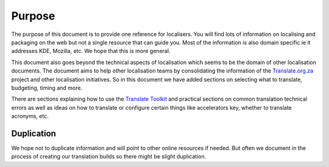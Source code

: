 
.. _../pages/guide/purpose#purpose:

Purpose
*******

The purpose of this document is to provide one reference for localisers.  You
will find lots of information on localising and packaging on the web but not a
single resource that can guide you.  Most of the information is also domain
specific ie it addresses KDE, Mozilla, etc.  We hope that this is more general.

This document also goes beyond the technical aspects of localisation which
seems to be the domain of other localisation documents.  The document aims to
help other localisation teams by consolidating the information of the
`Translate.org.za <http://translate.org.za>`_ project and other localisation
initiatives.  So in this document we have added sections on selecting what to
translate, budgeting, timing and more.

There are sections explaining how to use the `Translate Toolkit
<http://toolkit.translatehouse.org>`_ and practical sections on common
translation technical errors as well as ideas on how to translate or configure
certain things like accelerators key, whether to translate acronyms, etc.

.. _../pages/guide/purpose#duplication:

Duplication
===========

We hope not to duplicate information and will point to other online resources
if needed.  But often we document in the process of creating our translation
builds so there might be slight duplication.
